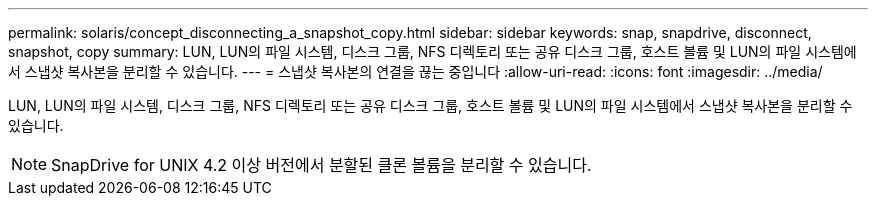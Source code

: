 ---
permalink: solaris/concept_disconnecting_a_snapshot_copy.html 
sidebar: sidebar 
keywords: snap, snapdrive, disconnect, snapshot, copy 
summary: LUN, LUN의 파일 시스템, 디스크 그룹, NFS 디렉토리 또는 공유 디스크 그룹, 호스트 볼륨 및 LUN의 파일 시스템에서 스냅샷 복사본을 분리할 수 있습니다. 
---
= 스냅샷 복사본의 연결을 끊는 중입니다
:allow-uri-read: 
:icons: font
:imagesdir: ../media/


[role="lead"]
LUN, LUN의 파일 시스템, 디스크 그룹, NFS 디렉토리 또는 공유 디스크 그룹, 호스트 볼륨 및 LUN의 파일 시스템에서 스냅샷 복사본을 분리할 수 있습니다.


NOTE: SnapDrive for UNIX 4.2 이상 버전에서 분할된 클론 볼륨을 분리할 수 있습니다.
